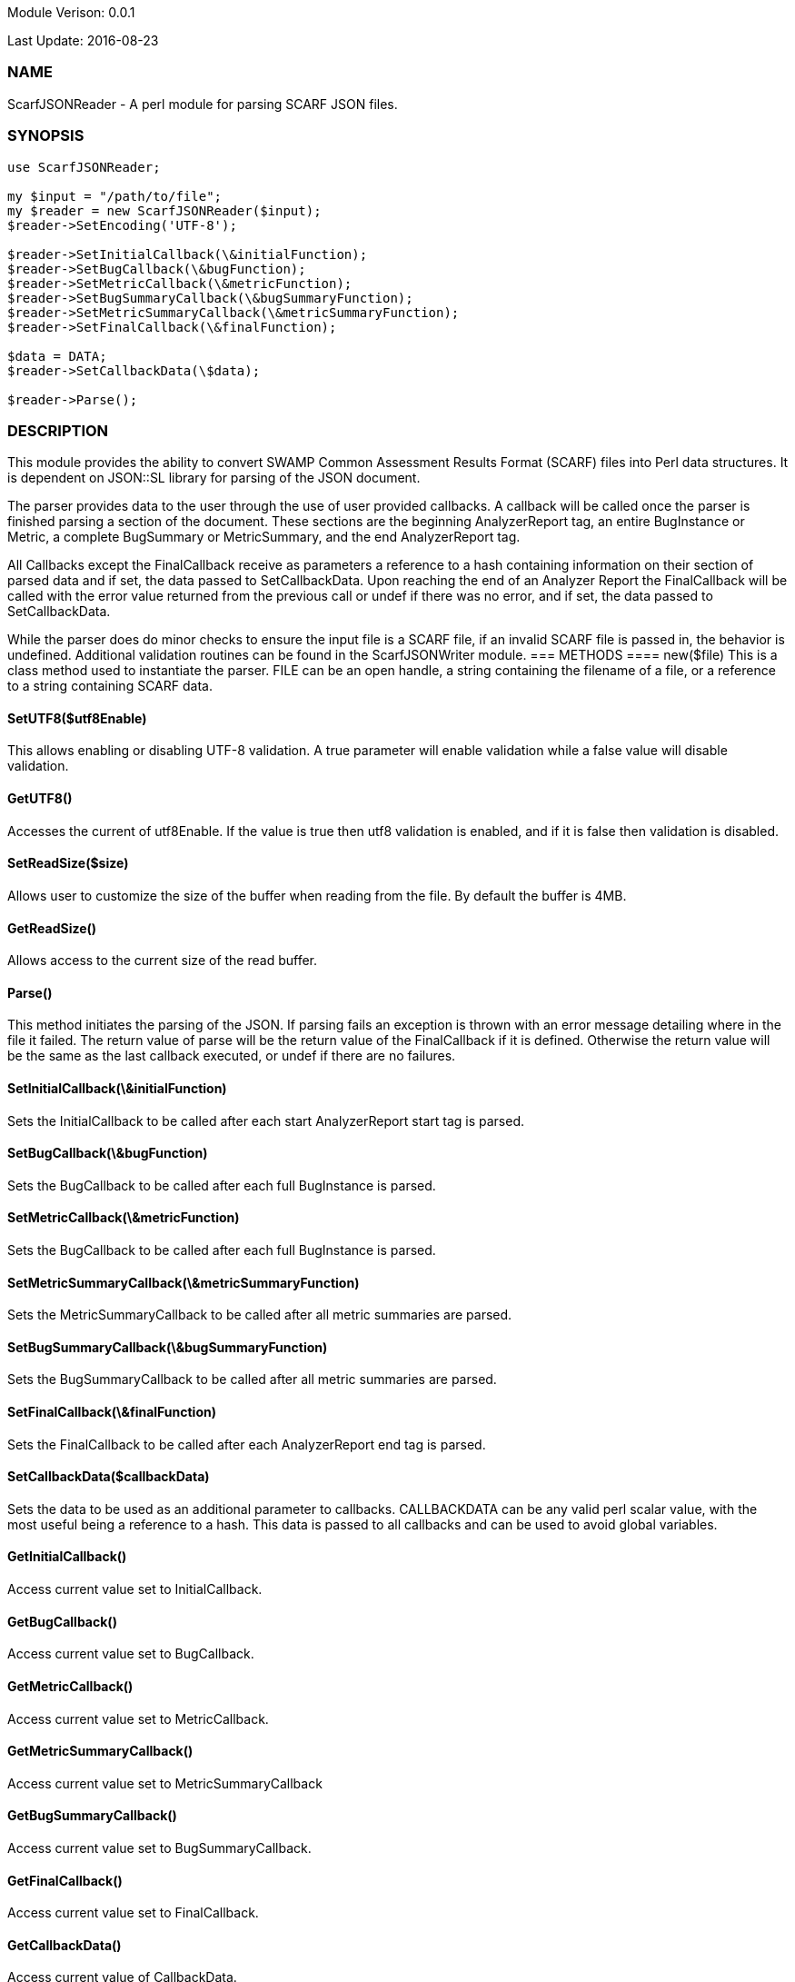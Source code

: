 Module Verison: 0.0.1

Last Update: 2016-08-23

=== NAME
ScarfJSONReader - A perl module for parsing SCARF JSON files.

=== SYNOPSIS
[source,perl]
----
use ScarfJSONReader;

my $input = "/path/to/file";
my $reader = new ScarfJSONReader($input);
$reader->SetEncoding('UTF-8');

$reader->SetInitialCallback(\&initialFunction);
$reader->SetBugCallback(\&bugFunction);
$reader->SetMetricCallback(\&metricFunction);
$reader->SetBugSummaryCallback(\&bugSummaryFunction);
$reader->SetMetricSummaryCallback(\&metricSummaryFunction);
$reader->SetFinalCallback(\&finalFunction);

$data = DATA;
$reader->SetCallbackData(\$data);

$reader->Parse();
----
=== DESCRIPTION
This module provides the ability to convert SWAMP Common Assessment Results Format (SCARF) files into Perl data structures. It is dependent on JSON::SL library for parsing of the JSON document.

The parser provides data to the user through the use of user provided callbacks. A callback will be called once the parser is finished parsing a section of the document. These sections are the beginning AnalyzerReport tag, an entire BugInstance or Metric, a complete BugSummary or MetricSummary, and the end AnalyzerReport tag.  

All Callbacks except the FinalCallback receive as parameters a reference to a hash containing information on their section of parsed data and if set, the data passed to SetCallbackData. Upon reaching the end of an Analyzer Report the FinalCallback  will be called with the error value returned from the previous call or undef if there was no error, and if set, the data passed to SetCallbackData.

While the parser does do minor checks to ensure the input file is a SCARF file, if an invalid SCARF file is passed in, the behavior is undefined. 
Additional validation routines can be found in the ScarfJSONWriter module.
=== METHODS
==== new($file)
This is a class method used to instantiate the parser. FILE can be an open handle, a string containing the filename of a file, or a reference to a string containing SCARF data.

==== SetUTF8($utf8Enable)
This allows enabling or disabling UTF-8 validation. A true parameter will enable validation while a false value will disable validation.

==== GetUTF8()
Accesses the current of utf8Enable. If the value is true then utf8 validation is enabled, and if it is false then validation is disabled.

==== SetReadSize($size)
Allows user to customize the size of the buffer when reading from the file. By default the buffer is 4MB.

==== GetReadSize()
Allows access to the current size of the read buffer.

==== Parse()
This method initiates the parsing of the JSON. If parsing fails an exception is thrown with an error message detailing where in the file it failed. The return value of parse will be the return value of the FinalCallback if it is defined. Otherwise the return value will be the same as the last callback executed, or undef if there are no failures.

==== SetInitialCallback(\&initialFunction)
Sets the InitialCallback to be called after each start AnalyzerReport start tag is parsed.

==== SetBugCallback(\&bugFunction)
Sets the BugCallback to be called after each full BugInstance is parsed.

==== SetMetricCallback(\&metricFunction)
Sets the BugCallback to be called after each full BugInstance is parsed.

==== SetMetricSummaryCallback(\&metricSummaryFunction)
Sets the MetricSummaryCallback to be called after all metric summaries are parsed.

==== SetBugSummaryCallback(\&bugSummaryFunction)
Sets the BugSummaryCallback to be called after all metric summaries are parsed.

==== SetFinalCallback(\&finalFunction)
Sets the FinalCallback to be called after each AnalyzerReport end tag is parsed.

==== SetCallbackData($callbackData)
Sets the data to be used as an additional parameter to callbacks. CALLBACKDATA can be any valid perl scalar value, with the most useful being a reference to a hash.  This data is passed to all callbacks and can be used to avoid global variables.

==== GetInitialCallback()
Access current value set to InitialCallback.

==== GetBugCallback()
Access current value set to BugCallback.

==== GetMetricCallback()
Access current value set to MetricCallback.

==== GetMetricSummaryCallback()
Access current value set to MetricSummaryCallback

==== GetBugSummaryCallback()
Access current value set to BugSummaryCallback.

==== GetFinalCallback()
Access current value set to FinalCallback.

==== GetCallbackData()
Access current value of CallbackData.

=== CALLBACKS()
The main purpose of this module is to interpret the events generated from JSON::SL and assemble them into a usable Perl data structures. When parsing, the module will call the pre-defined callbacks upon completion of parsing an object of their respective type. If defined, all callbacks will  receive the data contained in the optional key "CallbackData" as a parameter. For details on the structure of each individual Perl data structure see below. 

==== InitialCallback($initialData[, $callbackData])
This is called just after the opening AnalyzerReport tag is parsed. Any defined return value will terminate parsing and skip to FinalCallback.

==== MetricCallback($metricData[, $callbackData])
This is called every time a single Metric completes parsing. Any defined return value will terminate parsing and skip to FinalCallback.

==== BugCallback($metricData[, $callbackData])
This is called every time a single BugInstance completes parsing. Any defined return value will terminate parsing and skip to FinalCallback.

==== BugSummaryCallback($bugSummaryData[, $callbackData])
This is called after all BugSummaries have been parsed. Any defined return value will terminate parsing and skip to FinalCallback.

==== MetricSummaryCallback($metricSummaryData[, $callbackData])
This is called once all MetricSummaries have been parsed. Any defined return value will terminate parsing and skip to FinalCallback.

==== FinalCallback($returnValue[, $callbackData])
This is called after reaching an AnalayzerReport end tag. If one of the above callbacks terminates parsing with a defined return value, RETURNVALUE will equal that value, otherwise RETURNVALUE will be undef.


=== DATA STRUCTURES
The following are the data structures used in the callbacks listed above. If a keys value is not defined in the SCARF file, then the corresponding key will not exist in the data structures.

==== $initialData
InitialData contains information regarding the tool used to test the package. All fields in this structure are required elements in the AnalyzerReport start tag therefore they should always be present.
----
{
    tool_name => TOOLNAMEVALUE,            # REQUIRED
    tool_verison => TOOLVERSIONVALUE,      # REQUIRED
    uuid => UUIDVALUE                       # REQUIRED
} 
----

==== $bugData
BugData contains information on one BugInstance from the SCARF file. All items listed as required should always be present in the data structure. Items listed as optional will only be present if they exist in the SCARF file.
----
{                                                    
    BugId => BUGIDVALUE,                           # REQUIRED
    BugGroup => GROUPVALUE, 
    BugCode => CODEVALUE,
    BugMessage => BUGMESSAGEVALUE,                 # REQUIRED
    BugRank => BUGRANKVALUE,
    BugSeverity => SEVERITYVALUE,
    ResolutionSuggestion => RESOLUTIONSUGGESTIONVALUE,
    AssessmentReportFile => ASSESSREPORTVALUE,    # REQUIRED
    BuildId => BUILDIDVALUE,                       # REQUIRED
    InstanceLocation => {
        Xpath => XPATHVALUE,
        LineNum => { 
            Start = STARTVALUE,                   # REQUIRED
            End = ENDVALUE                         # REQUIRED
        }
    },
    CweIds => [ 
        CWEIDVALUE, CWEIDVALUE, CWEIDVALUE
        ],
    ClassName => CLASSVALUE,
    Methods => [
        {
            MethodId => METHODIDVALUE,             # REQUIRED
            name => METHODNAMEVALUE,               # REQUIRED
            primary => PRIMARYVALUE                # REQUIRED
        },
        { 
            MethodId => METHODIDVALUE,
            name => METHODNAMEVALUE,
            primary => PRIMARYVALUE
	    } 
    ],
    BugLocations => [                             # REQUIRED
        {
            LocationId => LOCIDVALUE,             # REQUIRED
            SourceFile => SOURCEVALUE,            # REQUIRED
            StartLine => STARTLINEVALUE,
            EndLine => ENDLINEVALUE,
            StartColumn => STARTCOLVALUE,
            EndColumn => ENDCOLVALUE,
            primary => PRIMARYVALUE,
            Explanation => EXPLANVALUE
        } 
    ], 
}
----

==== $metricData
MetricData contains information on one Metric from the SCARF file. All items listed as required should always be present in the data structure. Items listed as optional will only be present if they exist in the SCARF file.
----
{
    Value => VALUE,              # REQUIRED       
    Type => TYPEVALUE,           # REQUIRED
    Method => METHODVALUE,
    Class => CLASSVALUE,
    SourceFile => SOURCEVALUE,   # REQUIRED
    MetricId => METRICIDVALUE     # REQUIRED
}
----

==== $bugSummaryData
BugSummaryData contains information on all of the BugSummaries listed in the SCARF file. All elements in this data structure are required therefore all tags will always be present. If a bug was missing either a BugGroup or BugCode, the bug is categorized as undefined for that grouping key.
----
{
BugGroup => {
    BugCode => {
        bytes => BYTESVALUE,
        count => COUNTVALUE
        }
    BugCode => {
        bytes => BYTESVALUE,
        count => COUNTVALUE
        }
    }
BugGroup => {
    BugCode => {
        bytes => BYTESVALUE,
        count => COUNTVALUE
        }
    }
}
----

==== $metricSummaryData
MetricSummaryData contains information on all of the MetricSummaries listed in the SCARF file. All elements in this data structure are required therefore should always be present in the data structure. The only exceptions to this is if the Type of the metric is "language" or if a value of a metric in the Type was not a number, in which case only the Type and Count will be present in the summary. 
----
{
MetricSummaries => [{
    Type => TYPEVALUE,
    Count => COUNTVALUE,
    Sum => SUMVALUE,
    SumOfSquares => SUMOFSQVALUE,
    Maximum => MAXVALUE,
    Minimum => MINIMUMVALUE,
    Average => AVERAGEVALUE,
    StandardDeviation => STDDEVIATIONVALUE
    },
    {
    Type => TYPEVALUE,
    Count => COUNTVALUE,
    Sum => SUMVALUE,
    SumOfSquares => SUMOFSQVALUE,
    Maximum => MAXVALUE,
    Minimum => MINIMUMVALUE,
    Average => AVERAGEVALUE,
    StandardDeviation => STDDEVIATIONVALUE
    }
}
----

=== Author
Brandon Klein
